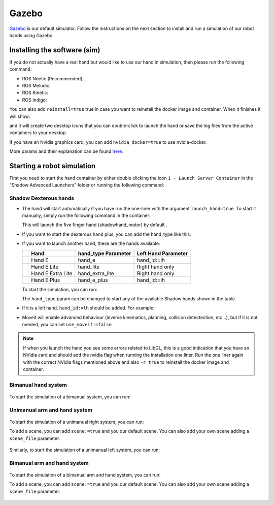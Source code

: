 Gazebo
=======

`Gazebo <http://gazebosim.org/>`_ is our default simulator. Follow the instructions on the next section to install and run a simulation of our robot hands using Gazebo.

Installing the software (sim)
------------------------------

If you do not actually have a real hand but would like to use our hand in simulation, then please run the following command:

* ROS Noetic (Recommended):

  .. prompt:: bash $

     bash <(curl -Ls bit.ly/run-aurora) docker_deploy product=hand_e sim_hand=true container_name=dexterous_hand_simulated  tag=noetic-release launch_hand=true 
     
* ROS Melodic:

  .. prompt:: bash $

     bash <(curl -Ls bit.ly/run-aurora) docker_deploy product=hand_e sim_hand=true container_name=dexterous_hand_simulated  tag=melodic-release launch_hand=true 

* ROS Kinetic:

  .. prompt:: bash $

     bash <(curl -Ls bit.ly/run-aurora) docker_deploy product=hand_e sim_hand=true container_name=dexterous_hand_simulated  tag=kinetic-release launch_hand=true

* ROS Indigo:

  .. prompt:: bash $

     bash <(curl -Ls bit.ly/run-aurora) docker_deploy product=hand_e sim_hand=true container_name=dexterous_hand_simulated  tag=indigo-release launch_hand=true


You can also add ``reinstall=true`` true in case you want to reinstall the docker image and container. When it finishes it will show:

.. prompt:: bash $

   Operation completed

and it will create two desktop icons that you can double-click to launch the hand or save the log files from the active containers to your desktop.

If you have an Nvidia graphics card, you can add ``nvidia_docker=true`` to use nvidia-docker.

More params and their explanation can be found `here. <https://github.com/shadow-robot/aurora/blob/master/ansible/inventory/local/group_vars/docker_deploy.yml>`_

Starting a robot simulation
------------------------------

First you need to start the hand container by either double clicking the icon ``1 - Launch Server Container`` in the "Shadow Advanced Launchers" folder or running the following command:

.. prompt:: bash $

   docker start dexterous_hand_real_hw


Shadow Dexterous hands
^^^^^^^^^^^^^^^^^^^^^^^
* The hand will start automatically if you have run the one-liner with the argument ``launch_hand=true``. To start it manually, simply run the following command in the container:

  .. prompt:: bash $

     roslaunch sr_robot_launch srhand.launch

  This will launch the five finger hand (shadowhand\_motor) by default .

* If you want to start the dexterous hand plus, you can add the hand\_type like this:

  .. prompt:: bash $

     roslaunch sr_robot_launch srhand.launch hand_type:=hand_e_plus

* If you want to launch another hand, these are the hands available:

  +---------+-------------------------+-----------------------+-----------------------+
  |         | Hand                    | hand_type Parameter   | Left Hand Parameter   |
  +=========+=========================+=======================+=======================+
  | |image0|| Hand E                  | hand_e                | hand_id:=lh           |
  +---------+-------------------------+-----------------------+-----------------------+
  | |image1|| Hand E Lite             | hand_lite             | Right hand only       |
  +---------+-------------------------+-----------------------+-----------------------+
  | |image2|| Hand E Extra Lite       | hand_extra_lite       | Right hand only       |
  +---------+-------------------------+-----------------------+-----------------------+
  | |image3|| Hand E Plus             | hand_e_plus           | hand_id:=lh           |
  +---------+-------------------------+-----------------------+-----------------------+

  .. |image0| image:: ../img/shadowhand_motor.png
  .. |image1| image:: ../img/shadowhand_lite.png
  .. |image2| image:: ../img/shadowhand_extra_lite.png
  .. |image3| image:: ../img/shadowhand_motor_plus.png

  To start the simulation, you can run:

  .. prompt:: bash $

     roslaunch sr_robot_launch srhand.launch hand_type=hand_e

  The ``hand_type`` param can be changed to start any of the available Shadow hands shown in the table.

* If it is a left hand, ``hand_id:=lh`` should be added. For example:

  .. prompt:: bash $

     roslaunch sr_robot_launch srhand.launch hand_type=hand_e_plus hand_id:=lh

* Moveit will enable advanced behaviour (inverse kinematics, planning, collision detectection, etc...), but if it is not needed, you can set ``use_moveit:=false``

.. note::
   If when you launch the hand you see some errors related to LibGL, this is a good indication that you have an NVidia card and should add the nvidia flag when running the installation one liner. Run the one liner again with the correct NVidia flags mentioned above and also ``-r true`` to reinstall the docker image and container.

Bimanual hand system
^^^^^^^^^^^^^^^^^^^^
.. figure:: ../img/bimanual.png
    :align: center
    :alt: Bimanual


To start the simulation of a bimanual system, you can run:

.. prompt:: bash $

   roslaunch sr_robot_launch sr_bimanual.launch
   
Unimanual arm and hand system
^^^^^^^^^^^^^^^^^^^^^^^^^^^^^^^
.. figure:: ../img/unimanual_arm_and_hand.png
    :align: center

To start the simulation of a unimanual right system, you can run:

.. prompt:: bash $

   roslaunch sr_robot_launch sr_right_ur10arm_hand.launch
  
To add a scene, you can add ``scene:=true`` and you our default scene. You can also add your own scene adding a ``scene_file`` parameter.

.. figure:: ../img/unimanual_arm_and_hand_with_Scene.png
    :align: center

Similarly, to start the simulation of a unimanual left system, you can run:

.. prompt:: bash $

   roslaunch sr_robot_launch sr_left_ur10arm_hand.launch

Bimanual arm and hand system
^^^^^^^^^^^^^^^^^^^^^^^^^^^^^
.. figure:: ../img/bimanual_arm_and_hand.png
    :align: center

To start the simulation of a bimanual arm and hand system, you can run:

.. prompt:: bash $

   roslaunch sr_robot_launch sr_right_ur10arm_hand.launch
  
To add a scene, you can add ``scene:=true`` and you our default scene. You can also add your own scene adding a ``scene_file`` parameter.

.. figure:: ../img/bimanual_arm_and_hand_with_Scene.png
    :align: center
    
